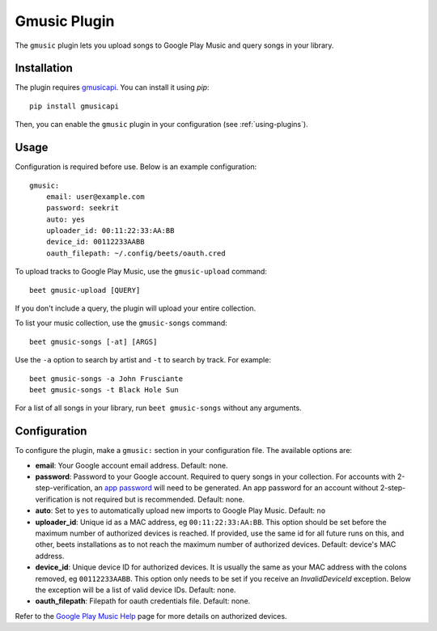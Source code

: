 Gmusic Plugin
=============

The ``gmusic`` plugin lets you upload songs to Google Play Music and query
songs in your library.


Installation
------------

The plugin requires `gmusicapi`_. You can install it using `pip`::

    pip install gmusicapi

.. _gmusicapi: https://github.com/simon-weber/gmusicapi/

Then, you can enable the ``gmusic`` plugin in your configuration (see
:ref:`using-plugins`).


Usage
-----
Configuration is required before use. Below is an example configuration::

    gmusic:
        email: user@example.com
        password: seekrit
        auto: yes
        uploader_id: 00:11:22:33:AA:BB
        device_id: 00112233AABB
        oauth_filepath: ~/.config/beets/oauth.cred


To upload tracks to Google Play Music, use the ``gmusic-upload`` command::

    beet gmusic-upload [QUERY]

If you don't include a query, the plugin will upload your entire collection.

To list your music collection, use the ``gmusic-songs`` command::

    beet gmusic-songs [-at] [ARGS]

Use the ``-a`` option to search by artist and ``-t`` to search by track. For
example::

    beet gmusic-songs -a John Frusciante
    beet gmusic-songs -t Black Hole Sun

For a list of all songs in your library, run ``beet gmusic-songs`` without any
arguments.


Configuration
-------------
To configure the plugin, make a ``gmusic:`` section in your configuration file.
The available options are:

- **email**: Your Google account email address.  
  Default: none.
- **password**: Password to your Google account. Required to query songs in
  your collection.  
  For accounts with 2-step-verification, an
  `app password <https://support.google.com/accounts/answer/185833?hl=en>`__
  will need to be generated. An app password for an account without
  2-step-verification is not required but is recommended.  
  Default: none.
- **auto**: Set to ``yes`` to automatically upload new imports to Google Play
  Music.  
  Default: ``no``
- **uploader_id**: Unique id as a MAC address, eg ``00:11:22:33:AA:BB``.
  This option should be set before the maximum number of authorized devices is
  reached.  
  If provided, use the same id for all future runs on this, and other, beets
  installations as to not reach the maximum number of authorized devices.  
  Default: device's MAC address.
- **device_id**: Unique device ID for authorized devices. It is usually
  the same as your MAC address with the colons removed, eg ``00112233AABB``.  
  This option only needs to be set if you receive an `InvalidDeviceId`
  exception. Below the exception will be a list of valid device IDs.  
  Default: none.
- **oauth_filepath**: Filepath for oauth credentials file.  
  Default: none.

Refer to the `Google Play Music Help
<https://support.google.com/googleplaymusic/answer/3139562?hl=en>`__
page for more details on authorized devices.
